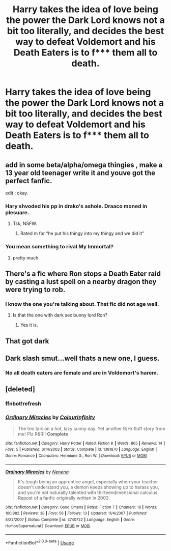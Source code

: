 #+TITLE: Harry takes the idea of love being the power the Dark Lord knows not a bit too literally, and decides the best way to defeat Voldemort and his Death Eaters is to f*** them all to death.

* Harry takes the idea of love being the power the Dark Lord knows not a bit too literally, and decides the best way to defeat Voldemort and his Death Eaters is to f*** them all to death.
:PROPERTIES:
:Author: Raesong
:Score: 4
:DateUnix: 1563974705.0
:DateShort: 2019-Jul-24
:FlairText: Prompt
:END:

** add in some beta/alpha/omega thingies , make a 13 year old teenager write it and youve got the perfect fanfic.

edit : okay.
:PROPERTIES:
:Author: TheSirGrailluet
:Score: 12
:DateUnix: 1563977340.0
:DateShort: 2019-Jul-24
:END:

*** Hary shvoded his pp in drako's ashole. Draaco moned in plesuare.
:PROPERTIES:
:Score: 7
:DateUnix: 1563988367.0
:DateShort: 2019-Jul-24
:END:

**** Tsk, NSFW.
:PROPERTIES:
:Author: DearDeathDay
:Score: 5
:DateUnix: 1563988916.0
:DateShort: 2019-Jul-24
:END:

***** Rated m for “he put his thingy into my thingy and we did it”
:PROPERTIES:
:Score: 7
:DateUnix: 1563989017.0
:DateShort: 2019-Jul-24
:END:


*** You mean something to rival My Immortal?
:PROPERTIES:
:Author: machjacob51141
:Score: 6
:DateUnix: 1563978874.0
:DateShort: 2019-Jul-24
:END:

**** pretty much
:PROPERTIES:
:Author: TheSirGrailluet
:Score: 4
:DateUnix: 1563984371.0
:DateShort: 2019-Jul-24
:END:


** There's a fic where Ron stops a Death Eater raid by casting a lust spell on a nearby dragon they were trying to rob.
:PROPERTIES:
:Author: Hellstrike
:Score: 8
:DateUnix: 1563982809.0
:DateShort: 2019-Jul-24
:END:

*** I know the one you're talking about. That fic did not age well.
:PROPERTIES:
:Score: 2
:DateUnix: 1563984575.0
:DateShort: 2019-Jul-24
:END:

**** Is that the one with dark sex bunny lord Ron?
:PROPERTIES:
:Score: 4
:DateUnix: 1563988264.0
:DateShort: 2019-Jul-24
:END:

***** Yes it is.
:PROPERTIES:
:Score: 2
:DateUnix: 1563988905.0
:DateShort: 2019-Jul-24
:END:


** That got dark
:PROPERTIES:
:Author: FinnD25
:Score: 1
:DateUnix: 1563976484.0
:DateShort: 2019-Jul-24
:END:


** Dark slash smut...well thats a new one, I guess.
:PROPERTIES:
:Author: XeshTrill
:Score: 1
:DateUnix: 1563977090.0
:DateShort: 2019-Jul-24
:END:

*** No all death eaters are female and are in Voldemort's harem.
:PROPERTIES:
:Author: GravityMyGuy
:Score: 1
:DateUnix: 1563982478.0
:DateShort: 2019-Jul-24
:END:


** [deleted]
:PROPERTIES:
:Score: 0
:DateUnix: 1563985281.0
:DateShort: 2019-Jul-24
:END:

*** ffnbot!refresh
:PROPERTIES:
:Author: ParanoidDrone
:Score: 0
:DateUnix: 1563987014.0
:DateShort: 2019-Jul-24
:END:


*** [[https://www.fanfiction.net/s/1381870/1/][*/Ordinary Miracles/*]] by [[https://www.fanfiction.net/u/325881/ColourInfinity][/ColourInfinity/]]

#+begin_quote
  The trio talk on a hot, lazy sunny day. Yet another R/Hr fluff story from me! Plz R&R!! *Complete*
#+end_quote

^{/Site/:} ^{fanfiction.net} ^{*|*} ^{/Category/:} ^{Harry} ^{Potter} ^{*|*} ^{/Rated/:} ^{Fiction} ^{K} ^{*|*} ^{/Words/:} ^{865} ^{*|*} ^{/Reviews/:} ^{14} ^{*|*} ^{/Favs/:} ^{5} ^{*|*} ^{/Published/:} ^{6/14/2003} ^{*|*} ^{/Status/:} ^{Complete} ^{*|*} ^{/id/:} ^{1381870} ^{*|*} ^{/Language/:} ^{English} ^{*|*} ^{/Genre/:} ^{Romance} ^{*|*} ^{/Characters/:} ^{Hermione} ^{G.,} ^{Ron} ^{W.} ^{*|*} ^{/Download/:} ^{[[http://www.ff2ebook.com/old/ffn-bot/index.php?id=1381870&source=ff&filetype=epub][EPUB]]} ^{or} ^{[[http://www.ff2ebook.com/old/ffn-bot/index.php?id=1381870&source=ff&filetype=mobi][MOBI]]}

--------------

[[https://www.fanfiction.net/s/3740722/1/][*/Ordinary Miracles/*]] by [[https://www.fanfiction.net/u/1345836/Nenena][/Nenena/]]

#+begin_quote
  It's tough being an apprentice angel, especially when your teacher doesn't understand you, a demon keeps showing up to harass you, and you're not naturally talented with thirteendimensional calculus. Repost of a fanfic originally written in 2003.
#+end_quote

^{/Site/:} ^{fanfiction.net} ^{*|*} ^{/Category/:} ^{Good} ^{Omens} ^{*|*} ^{/Rated/:} ^{Fiction} ^{T} ^{*|*} ^{/Chapters/:} ^{18} ^{*|*} ^{/Words/:} ^{100,982} ^{*|*} ^{/Reviews/:} ^{38} ^{*|*} ^{/Favs/:} ^{56} ^{*|*} ^{/Follows/:} ^{13} ^{*|*} ^{/Updated/:} ^{11/4/2007} ^{*|*} ^{/Published/:} ^{8/22/2007} ^{*|*} ^{/Status/:} ^{Complete} ^{*|*} ^{/id/:} ^{3740722} ^{*|*} ^{/Language/:} ^{English} ^{*|*} ^{/Genre/:} ^{Humor/Supernatural} ^{*|*} ^{/Download/:} ^{[[http://www.ff2ebook.com/old/ffn-bot/index.php?id=3740722&source=ff&filetype=epub][EPUB]]} ^{or} ^{[[http://www.ff2ebook.com/old/ffn-bot/index.php?id=3740722&source=ff&filetype=mobi][MOBI]]}

--------------

*FanfictionBot*^{2.0.0-beta} | [[https://github.com/tusing/reddit-ffn-bot/wiki/Usage][Usage]]
:PROPERTIES:
:Author: FanfictionBot
:Score: 0
:DateUnix: 1563987037.0
:DateShort: 2019-Jul-24
:END:
